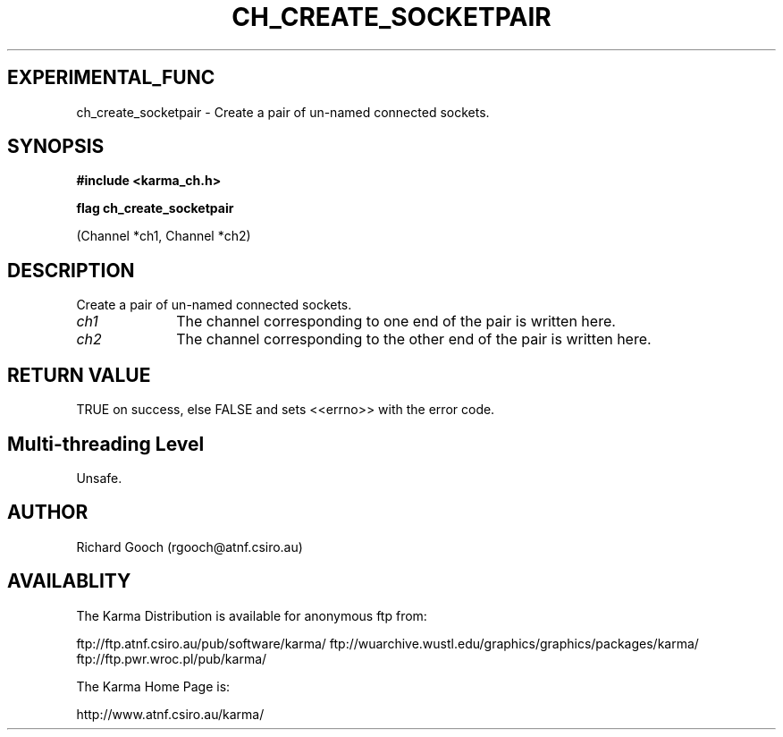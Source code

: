 .TH CH_CREATE_SOCKETPAIR 3 "13 Nov 2005" "Karma Distribution"
.SH EXPERIMENTAL_FUNC
ch_create_socketpair \- Create a pair of un-named connected sockets.
.SH SYNOPSIS
.B #include <karma_ch.h>
.sp
.B flag ch_create_socketpair
.sp
(Channel *ch1, Channel *ch2)
.SH DESCRIPTION
Create a pair of un-named connected sockets.
.IP \fIch1\fP 1i
The channel corresponding to one end of the pair is written here.
.IP \fIch2\fP 1i
The channel corresponding to the other end of the pair is written
here.
.SH RETURN VALUE
TRUE on success, else FALSE and sets <<errno>> with the error
code.
.SH Multi-threading Level
Unsafe.
.SH AUTHOR
Richard Gooch (rgooch@atnf.csiro.au)
.SH AVAILABLITY
The Karma Distribution is available for anonymous ftp from:

ftp://ftp.atnf.csiro.au/pub/software/karma/
ftp://wuarchive.wustl.edu/graphics/graphics/packages/karma/
ftp://ftp.pwr.wroc.pl/pub/karma/

The Karma Home Page is:

http://www.atnf.csiro.au/karma/
